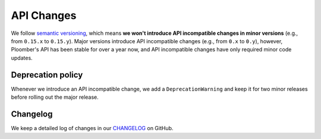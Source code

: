 API Changes
===========

We follow `semantic versioning <https://semver.org/>`_, which means **we won't
introduce API incompatible changes in minor versions** (e.g., from ``0.15.x`` to
``0.15.y``). Major versions introduce API incompatible changes
(e.g., from ``0.x`` to ``0.y``), however, Ploomber's API has been stable for over
a year now, and API incompatible changes have only required minor code updates.

Deprecation policy
******************

Whenever we introduce an API incompatible change, we add a
``DeprecationWarning`` and keep it for two minor releases before rolling out
the major release.


Changelog
*********

We keep a detailed log of changes in our `CHANGELOG <https://github.com/ploomber/ploomber/blob/master/CHANGELOG.md>`_ on GitHub.